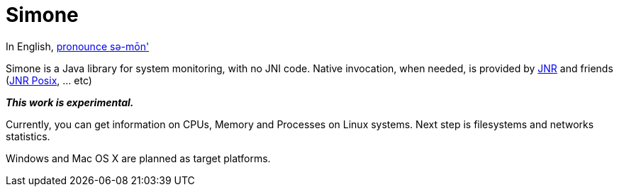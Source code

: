 = Simone

In English, http://en.wiktionary.org/wiki/Simone[pronounce sə-mōn']

Simone is a Java library for system monitoring, with no JNI code. Native invocation, when needed, is provided by
https://github.com/jnr/jnr-ffi[JNR] and friends (https://github.com/jnr/jnr-posix[JNR Posix], ... etc)

*_This work is experimental._*

Currently, you can get information on CPUs, Memory and Processes on Linux systems. Next step is filesystems and
networks statistics.

Windows and Mac OS X are planned as target platforms.

